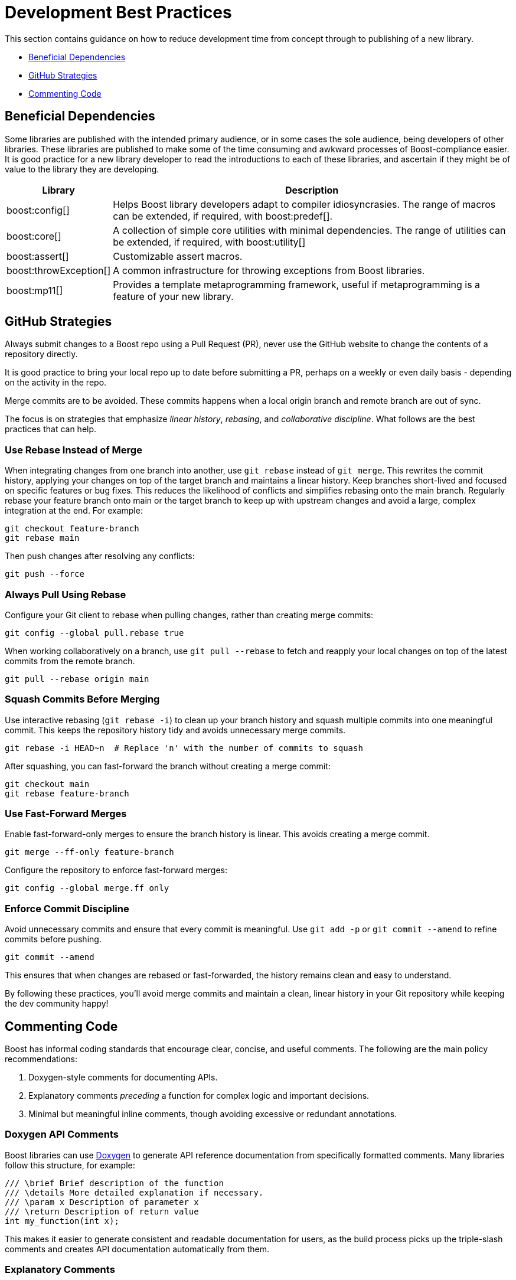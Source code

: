 ////
Copyright (c) 2024 The C++ Alliance, Inc. (https://cppalliance.org)

Distributed under the Boost Software License, Version 1.0. (See accompanying
file LICENSE_1_0.txt or copy at http://www.boost.org/LICENSE_1_0.txt)

Official repository: https://github.com/boostorg/website-v2-docs
////
= Development Best Practices
:navtitle: Best Practices

This section contains guidance on how to reduce development time from concept through to publishing of a new library.

* <<Beneficial Dependencies>>
* <<GitHub Strategies>>
* <<Commenting Code>>

== Beneficial Dependencies

Some libraries are published with the intended primary audience, or in some cases the sole audience, being developers of other libraries. These libraries are published to make some of the time consuming and awkward processes of Boost-compliance easier. It is good practice for a new library developer to read the introductions to each of these libraries, and ascertain if they might be of value to the library they are developing. 

[cols="1,4",options="header",stripes=even,frame=none]
|===
| *Library* | *Description* 
| boost:config[] | Helps Boost library developers adapt to compiler idiosyncrasies. The range of macros can be extended, if required, with boost:predef[].
| boost:core[] | A collection of simple core utilities with minimal dependencies. The range of utilities can be extended, if required, with boost:utility[]
| boost:assert[] | Customizable assert macros.
| boost:throwException[] | A common infrastructure for throwing exceptions from Boost libraries.
| boost:mp11[] | Provides a template metaprogramming framework, useful if metaprogramming is a feature of your new library.
|===

[[githubstrategies]]
== GitHub Strategies

Always submit changes to a Boost repo using a Pull Request (PR), never use the GitHub website to change the contents of a repository directly.

It is good practice to bring your local repo up to date before submitting a PR, perhaps on a weekly or even daily basis - depending on the activity in the repo.

Merge commits are to be avoided. These commits happens when a local origin branch and remote branch are out of sync. 

The focus is on strategies that emphasize _linear history_, _rebasing_, and _collaborative discipline_. What follows are the best practices that can help.

=== Use Rebase Instead of Merge

When integrating changes from one branch into another, use `git rebase` instead of `git merge`. This rewrites the commit history, applying your changes on top of the target branch and maintains a linear history. Keep branches short-lived and focused on specific features or bug fixes. This reduces the likelihood of conflicts and simplifies rebasing onto the main branch. Regularly rebase your feature branch onto main or the target branch to keep up with upstream changes and avoid a large, complex integration at the end. For example:

[source, bash]
----
git checkout feature-branch
git rebase main
----

Then push changes after resolving any conflicts:

[source, bash]
----
git push --force
----

=== Always Pull Using Rebase

Configure your Git client to rebase when pulling changes, rather than creating merge commits:

[source, bash]
----
git config --global pull.rebase true
----

When working collaboratively on a branch, use `git pull --rebase` to fetch and reapply your local changes on top of the latest commits from the remote branch.

[source, bash]
----
git pull --rebase origin main
----

=== Squash Commits Before Merging

Use interactive rebasing (`git rebase -i`) to clean up your branch history and squash multiple commits into one meaningful commit. This keeps the repository history tidy and avoids unnecessary merge commits.

[source, bash]
----
git rebase -i HEAD~n  # Replace 'n' with the number of commits to squash
----

After squashing, you can fast-forward the branch without creating a merge commit:

[source, bash]
----
git checkout main
git rebase feature-branch
----

=== Use Fast-Forward Merges

Enable fast-forward-only merges to ensure the branch history is linear. This avoids creating a merge commit.

[source, bash]
----
git merge --ff-only feature-branch
----

Configure the repository to enforce fast-forward merges:

[source, bash]
----
git config --global merge.ff only
----

=== Enforce Commit Discipline

Avoid unnecessary commits and ensure that every commit is meaningful. Use `git add -p` or `git commit --amend` to refine commits before pushing.

[source, bash]
----
git commit --amend
----

This ensures that when changes are rebased or fast-forwarded, the history remains clean and easy to understand.

By following these practices, you'll avoid merge commits and maintain a clean, linear history in your Git repository while keeping the dev community happy! 

== Commenting Code

Boost has informal coding standards that encourage clear, concise, and useful comments. The following are the main policy recommendations:

. Doxygen-style comments for documenting APIs.
. Explanatory comments _preceding_ a function for complex logic and important decisions.
. Minimal but meaningful inline comments, though avoiding excessive or redundant annotations.

=== Doxygen API Comments

Boost libraries can use https://www.doxygen.nl/[Doxygen] to generate API reference documentation from specifically formatted comments. Many libraries follow this structure, for example:

[source, cpp]
----
/// \brief Brief description of the function
/// \details More detailed explanation if necessary.
/// \param x Description of parameter x
/// \return Description of return value
int my_function(int x);

----

This makes it easier to generate consistent and readable documentation for users, as the build process picks up the triple-slash comments and creates API documentation automatically from them.

=== Explanatory Comments

Since many Boost libraries aim to be compatible with (or eventually integrated into) the pass:[C++] Standard Library, they often adopt commenting styles similar to standard library headers, keeping explanations brief, precise, and technical.

Boost encourages documenting exception safety guarantees (`noexcept`, strong guarantee, basic guarantee), and thread-safety considerations if applicable. For example:

[source, cpp]
----
/// \pre `ptr` must not be null.
/// \post Returns a valid shared_ptr managing `ptr`.
/// \throws std::bad_alloc if allocation fails.
std::shared_ptr<T> safe_wrap(T* ptr);

----

Some Boost libraries include comments explaining design choices, performance considerations, or trade-offs. These are typically found in complex implementations like boost:hana[], boost:asio[] or boost:spirit[]. Here's an example from the boost:hana[] library, which demonstrates the use of comments to explain the code's purpose and functionality:

[source, cpp]
----
/*!
@file
Defines `boost::hana::transform`.
*/

namespace boost { namespace hana {
    
    //! Transform each element of a sequence with a given function.
    //! @ingroup group-Sequence
    //! 
    //! Example:
    //! @code
    //! auto doubled = hana::transform(hana::make_tuple(1, 2, 3), [](auto x) { return x * 2; });
    //! @endcode
    //! doubled == hana::make_tuple(2, 4, 6)
    //!
    template <typename Xs, typename F>
    constexpr auto transform(Xs&& xs, F&& f) {
 
        // See below for the commented version of this function.
    }
}}

----

Note:: The `@file` entry provides an overview of the file contents. The `//!` syntax precedes a function-level Doxygen comment, providing an example usage of the function `hana::transform` in the code snippet above.

=== Inline Comments

Inline comments, throughout the source code, are used to explain the purpose of specific statements. This example is taken from `hana::transform`, mentioned previously.

[source, cpp]
----
    constexpr auto transform(Xs&& xs, F&& f) {
        return hana::adjust_if(

            static_cast<Xs&&>(xs), // Forward the sequence `xs`

            [](auto const&) { return true; }, // Always apply the transformation

            static_cast<F&&>(f) // Forward the transformation function
        );
    }
----

Here is another example of inline commenting, from the boost:asio[] library, notice how the comments make understanding the flow easy.

[source, cpp]
----
void start_read() {

    // Prepare a buffer to store incoming data.
    socket_.async_read_some(boost::asio::buffer(data_, max_length),
        [this](boost::system::error_code ec, std::size_t length) {
            if (!ec) { 

                // Successfully read some data, process it.
                handle_data(data_, length);

                // Initiate another asynchronous read to continue receiving data.
                start_read();
            } else {

                // An error occurred, log and handle it.
                handle_error(ec);
            }
        });
}

----

Here is a more in-depth example, showing how to comment non-trivial code behavior (for example, shared pointers, async operations). The comments also describe _purpose_ rather than restating code (for example, "Keep session alive" rather than "Creates a shared pointer"). And finally the comments guide the reader through the flow (such as explaining what happens after a read or write).

[source, cpp]
----
#include <boost/asio.hpp>
#include <iostream>
#include <memory>
#include <utility>

using boost::asio::ip::tcp;

class Session : public std::enable_shared_from_this<Session> {
public:
    explicit Session(tcp::socket socket) 

        : socket_(std::move(socket)) {}  // Move socket into this session

    void start() { 

        read();  // Begin reading data from the client
    }

private:
    void read() {

        auto self = shared_from_this();  // Ensure session remains alive during async operation

        // Asynchronous read operation
        socket_.async_read_some(boost::asio::buffer(data_, max_length),
            [self](boost::system::error_code ec, std::size_t length) {
                if (!ec) {

                    // Successfully received data, now send a response
                    self->write(length);
                } else {

                    // Handle connection errors (e.g., client disconnected)
                    std::cerr << "Read error: " << ec.message() << std::endl;
                }
            });
    }

    void write(std::size_t length) {

        auto self = shared_from_this();  // Keep session alive for async write

        // Asynchronous write operation
        boost::asio::async_write(socket_, boost::asio::buffer(data_, length),
            [self](boost::system::error_code ec, std::size_t /*bytes_transferred*/) {
                if (!ec) {

                    // Successfully wrote data, continue reading for more client input
                    self->read();
                } else {

                    // Handle write error (e.g., broken pipe)
                    std::cerr << "Write error: " << ec.message() << std::endl;
                }
            });
    }

    tcp::socket socket_;
    enum { max_length = 1024 };

    char data_[max_length];  // Buffer to store incoming data
};

// Server class that listens for incoming connections
class Server {
public:
    Server(boost::asio::io_context& io_context, short port)
        : acceptor_(io_context, tcp::endpoint(tcp::v4(), port)) {

        accept();  // Start listening for connections
    }

private:
    void accept() {
        acceptor_.async_accept(
            [this](boost::system::error_code ec, tcp::socket socket) {
                if (!ec) {

                    // Successfully accepted a connection, create a session
                    std::make_shared<Session>(std::move(socket))->start();
                } else {

                    // Log accept error
                    std::cerr << "Accept error: " << ec.message() << std::endl;
                }

                // Continue accepting new connections
                accept();
            });
    }

    tcp::acceptor acceptor_;
};

// Main function to run the server
int main() {
    try {
        boost::asio::io_context io_context;

        Server server(io_context, 12345);  // Start server on port 12345

        io_context.run();  // Run the IO context to handle async operations
    } catch (std::exception& e) {
        std::cerr << "Exception: " << e.what() << std::endl;
    }
}

----

Note:: Inline comments are clearer if they are preceded by a blank line. Many libraries do not strictly stick to this practice, but it should be clear from the above example that the preceding-blank-line is a best practice for readability.

== See Also

* xref:superproject/overview.adoc[]
* xref:version-control.adoc[]

